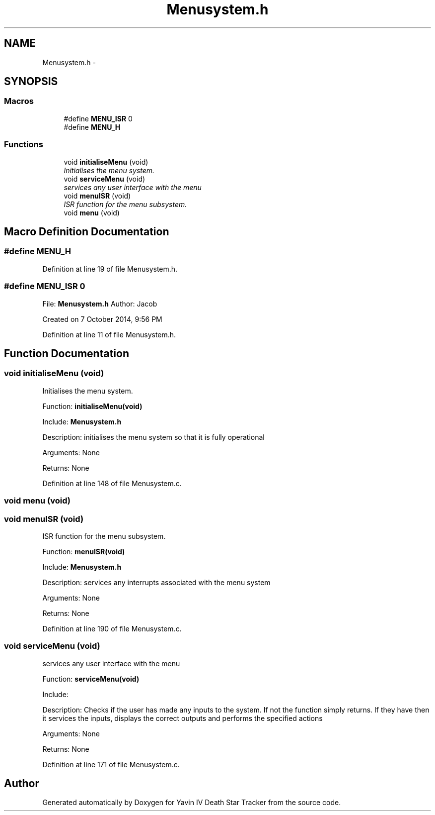 .TH "Menusystem.h" 3 "Tue Oct 21 2014" "Version V1.0" "Yavin IV Death Star Tracker" \" -*- nroff -*-
.ad l
.nh
.SH NAME
Menusystem.h \- 
.SH SYNOPSIS
.br
.PP
.SS "Macros"

.in +1c
.ti -1c
.RI "#define \fBMENU_ISR\fP   0"
.br
.ti -1c
.RI "#define \fBMENU_H\fP"
.br
.in -1c
.SS "Functions"

.in +1c
.ti -1c
.RI "void \fBinitialiseMenu\fP (void)"
.br
.RI "\fIInitialises the menu system\&. \fP"
.ti -1c
.RI "void \fBserviceMenu\fP (void)"
.br
.RI "\fIservices any user interface with the menu \fP"
.ti -1c
.RI "void \fBmenuISR\fP (void)"
.br
.RI "\fIISR function for the menu subsystem\&. \fP"
.ti -1c
.RI "void \fBmenu\fP (void)"
.br
.in -1c
.SH "Macro Definition Documentation"
.PP 
.SS "#define MENU_H"

.PP
Definition at line 19 of file Menusystem\&.h\&.
.SS "#define MENU_ISR   0"

.PP
 File: \fBMenusystem\&.h\fP Author: Jacob
.PP
Created on 7 October 2014, 9:56 PM 
.PP
Definition at line 11 of file Menusystem\&.h\&.
.SH "Function Documentation"
.PP 
.SS "void initialiseMenu (void)"

.PP
Initialises the menu system\&. 
.PP
 Function: \fBinitialiseMenu(void)\fP
.PP
Include: \fBMenusystem\&.h\fP
.PP
Description: initialises the menu system so that it is fully operational
.PP
Arguments: None
.PP
Returns: None 
.PP
Definition at line 148 of file Menusystem\&.c\&.
.SS "void menu (void)"

.SS "void menuISR (void)"

.PP
ISR function for the menu subsystem\&. 
.PP
 Function: \fBmenuISR(void)\fP
.PP
Include: \fBMenusystem\&.h\fP
.PP
Description: services any interrupts associated with the menu system
.PP
Arguments: None
.PP
Returns: None 
.PP
Definition at line 190 of file Menusystem\&.c\&.
.SS "void serviceMenu (void)"

.PP
services any user interface with the menu 
.PP
 Function: \fBserviceMenu(void)\fP
.PP
Include:
.PP
Description: Checks if the user has made any inputs to the system\&. If not the function simply returns\&. If they have then it services the inputs, displays the correct outputs and performs the specified actions
.PP
Arguments: None
.PP
Returns: None 
.PP
Definition at line 171 of file Menusystem\&.c\&.
.SH "Author"
.PP 
Generated automatically by Doxygen for Yavin IV Death Star Tracker from the source code\&.
